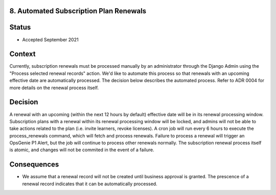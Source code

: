 8. Automated Subscription Plan Renewals
======================

Status
======

* Accepted September 2021

Context
=======

Currently, subscription renewals must be processed manually by an administrator through the Django Admin using the "Process selected renewal records" action.
We'd like to automate this process so that renewals with an upcoming effective date are automatically processed. 
The decision below describes the automated process. Refer to ADR 0004 for more details on the renewal process itself.

Decision
========

A renewal with an upcoming (within the next 12 hours by default) effective date will be in its renewal processing window.
Subscription plans with a renewal within its renewal processing window will be locked, and admins will not be able to take
actions related to the plan (i.e. invite learners, revoke licenses). 
A cron job will run every 6 hours to execute the process_renewals command, which will fetch and process renewals.
Failure to process a renewal will trigger an OpsGenie P1 Alert, but the job will continue to process other renewals normally.
The subscription renewal process itself is atomic, and changes will not be commited in the event of a failure.

Consequences
============

* We assume that a renewal record will not be created until business approval is granted. 
  The prescence of a renewal record indicates that it can be automatically processed.
